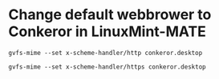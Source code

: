 * Change default webbrower to Conkeror in LinuxMint-MATE
: gvfs-mime --set x-scheme-handler/http conkeror.desktop

: gvfs-mime --set x-scheme-handler/https conkeror.desktop
